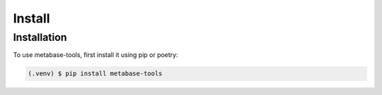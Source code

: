 Install
=======

Installation
------------

To use metabase-tools, first install it using pip or poetry:

.. code-block:: console

   (.venv) $ pip install metabase-tools
